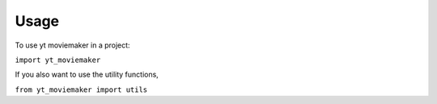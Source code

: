 Usage
===========

To use yt moviemaker in a project:

``import yt_moviemaker``

If you also want to use the utility functions, 

``from yt_moviemaker import utils``
